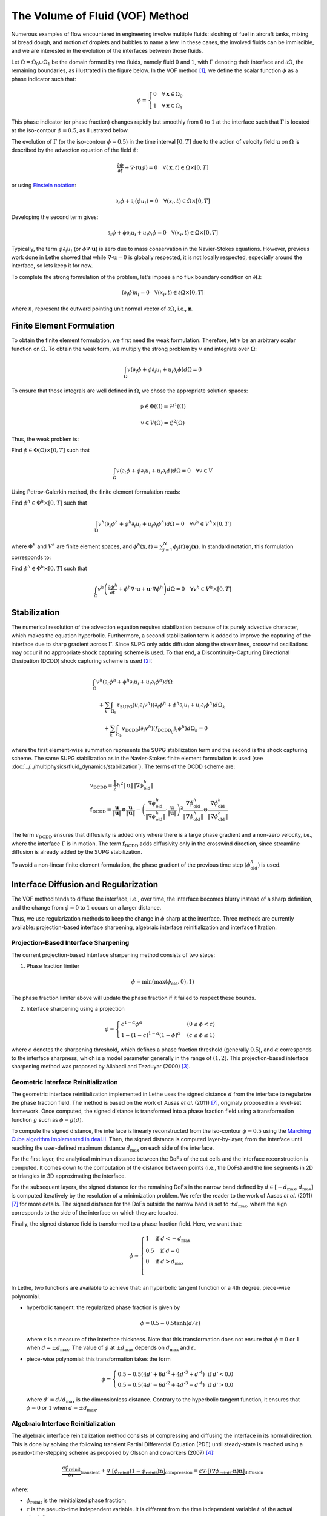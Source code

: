 ================================
The Volume of Fluid (VOF) Method
================================

Numerous examples of flow encountered in engineering involve multiple fluids: sloshing of fuel in aircraft tanks, mixing of bread dough, and motion of droplets and bubbles to name a few. In these cases, the involved fluids can be immiscible, and we are interested in the evolution of the interfaces between those fluids.

Let :math:`\Omega = \Omega_0 \cup \Omega_1` be the domain formed by two fluids, namely fluid :math:`0` and :math:`1`, with :math:`\Gamma` denoting their interface and :math:`\partial \Omega`, the remaining boundaries, as illustrated in the figure below. In the VOF method [#hirt1981]_, we define the scalar function :math:`\phi` as a phase indicator such that:

.. math::
  \phi =
  \begin{cases}
    0 \quad \forall \mathbf{x} \in \Omega_0\\
    1 \quad \forall \mathbf{x} \in \Omega_1
  \end{cases}

This phase indicator (or phase fraction) changes rapidly but smoothly from :math:`0` to :math:`1` at the interface such that :math:`\Gamma` is located at the iso-contour :math:`\phi=0.5`, as illustrated below.

.. image:: images/vof.png
    :alt: Schematic
    :align: center
    :width: 600

The evolution of :math:`\Gamma` (or the iso-contour :math:`\phi=0.5`) in the time interval :math:`[0,T]` due to the action of velocity field :math:`\mathbf{u}` on :math:`\Omega` is described by the advection equation of the field :math:`\phi`:

.. math::
  \frac{\partial \phi}{\partial t} + \nabla \cdot \left( \mathbf{u} \phi \right) = 0 \quad \forall (\mathbf{x},t)\in \Omega\times[0,T]

or using `Einstein notation <https://en.wikipedia.org/wiki/Einstein_notation>`_:

.. math::
  \partial_t \phi + \partial_i (\phi u_i) = 0 \quad \forall (x_i,t)\in \Omega\times[0,T]

Developing the second term gives:

.. math::
  \partial_t \phi + \phi\partial_i u_i + u_i\partial_i\phi = 0 \quad \forall (x_i,t)\in \Omega\times[0,T]

Typically, the term :math:`\phi\partial_i u_i` (or :math:`\phi \nabla \cdot \mathbf{u}`) is zero due to mass conservation in the Navier-Stokes equations. However, previous work done in Lethe showed that while :math:`\nabla \cdot \mathbf{u}=0` is globally respected, it is not locally respected, especially around the interface, so lets keep it for now.

To complete the strong formulation of the problem, let's impose a no flux boundary condition on :math:`\partial \Omega`:

.. math::
  (\partial_i \phi) n_i= 0 \quad \forall (x_i,t)\in \partial \Omega\times[0,T]

where :math:`n_i` represent the outward pointing unit normal vector of :math:`\partial \Omega`, i.e., :math:`\mathbf{n}`.

Finite Element Formulation
---------------------------

To obtain the finite element formulation, we first need the weak formulation. Therefore, let :math:`v` be an arbitrary scalar function on :math:`\Omega`. To obtain the weak form, we multiply the strong problem by :math:`v` and integrate over :math:`\Omega`:

.. math::
  \int_\Omega v \left( \partial_t \phi + \phi\partial_i u_i + u_i\partial_i\phi\right) d \Omega = 0

To ensure that those integrals are well defined in :math:`\Omega`, we chose the appropriate solution spaces:

.. math::
  \phi \in \Phi(\Omega) = \mathcal{H}^1(\Omega)

.. math::
  v \in V(\Omega) = \mathcal{L}^2(\Omega)

Thus, the weak problem is:

Find :math:`\phi \in \Phi(\Omega) \times [0,T]` such that

.. math::
  \int_\Omega v \left( \partial_t \phi + \phi\partial_i u_i + u_i\partial_i\phi\right) d \Omega = 0 \quad \forall v\in V

Using Petrov-Galerkin method, the finite element formulation reads:

Find :math:`\phi^h \in \Phi^h \times [0,T]` such that

.. math::
  \int_\Omega v^h \left( \partial_t \phi^h + \phi^h\partial_i u_i + u_i\partial_i\phi^h\right) d \Omega = 0 \quad \forall v^h\in V^h\times [0,T]

where :math:`\Phi^h` and :math:`V^h` are finite element spaces, and :math:`\phi^h(\mathbf{x},t) = \sum_{j=1}^N \phi_j(t)\psi_j(\mathbf{x})`. In standard notation, this formulation corresponds to:

Find :math:`\phi^h \in \Phi^h \times [0,T]` such that

.. math::
  \int_\Omega v^h \left(\frac{\partial \phi^h}{\partial t} + \phi^h \nabla \cdot \mathbf{u} + \mathbf{u}\cdot \nabla \phi^h \right) d \Omega = 0 \quad \forall v^h\in V^h\times [0,T]

Stabilization
--------------

The numerical resolution of the advection equation requires stabilization because of its purely advective character, which makes the equation hyperbolic. Furthermore, a second stabilization term is added to improve the capturing of the interface due to sharp gradient across :math:`\Gamma`. Since SUPG only adds diffusion along the streamlines, crosswind oscillations may occur if no appropriate shock capturing scheme is used. To that end, a Discontinuity-Capturing Directional Dissipation (DCDD) shock capturing scheme is used [#tezduyar2003]_:

.. math::

  &\int_\Omega v^h \left( \partial_t \phi^h + \phi^h\partial_i u_i + u_i\partial_i\phi^h\right) d \Omega \\
  &\quad + \sum_k \int_{\Omega_k}\tau_\mathrm{SUPG} (u_i\partial_i v^h)\left(\partial_t \phi^h + \phi^h\partial_i u_i + u_i\partial_i\phi^h \right) d \Omega_k \\
  &\qquad + \sum_k \int_{\Omega_k}v_\mathrm{DCDD} (\partial_i v^h)( f_{\mathrm{DCDD}_ij}\partial_i \phi^h)  d \Omega_k  = 0

where the first element-wise summation represents the SUPG stabilization term and the second is the shock capturing scheme. The same SUPG stabilization as in the Navier-Stokes finite element formulation is used (see :doc:`../../multiphysics/fluid_dynamics/stabilization`). The terms of the DCDD scheme are:  

.. math::

  &v_\mathrm{DCDD} = \frac{1}{2} h^2 \|\mathbf{u}\| \| \nabla \phi^h_\mathrm{old} \| \\
  &\mathbf{f}_\mathrm{DCDD} =
    \frac{\mathbf{u}}{\|\mathbf{u}\| } \otimes \frac{\mathbf{u}}{\|\mathbf{u}\|}
    - \left(\frac{\nabla \phi^h_\mathrm{old}}{\| \nabla \phi^h_\mathrm{old} \|} \cdot \frac{\mathbf{u}}{\|\mathbf{u}\| } \right)^2
    \frac{\nabla \phi^h_\mathrm{old}}{\| \nabla \phi^h_\mathrm{old} \|} \otimes \frac{\nabla \phi^h_\mathrm{old}}{\| \nabla \phi^h_\mathrm{old} \|}

The term :math:`v_\mathrm{DCDD}` ensures that diffusivity is added only where there is a large phase gradient and a non-zero velocity, i.e., where the interface :math:`\Gamma` is in motion. The term :math:`\mathbf{f}_\mathrm{DCDD}` adds diffusivity only in the crosswind direction, since streamline diffusion is already added by the SUPG stabilization.

To avoid a non-linear finite element formulation, the phase gradient of the previous time step :math:`(\phi^h_\mathrm{old})` is used.

Interface Diffusion and Regularization
--------------------------------------

The VOF method tends to diffuse the interface, i.e., over time, the interface becomes blurry instead of a sharp definition, and the change from :math:`\phi = 0` to :math:`1` occurs on a larger distance.

Thus, we use regularization methods to keep the change in :math:`\phi` sharp at the interface. Three methods are currently available: projection-based interface sharpening, algebraic interface reinitialization and interface filtration.

""""""""""""""""""""""""""""""""""""""
Projection-Based Interface Sharpening
""""""""""""""""""""""""""""""""""""""

The current projection-based interface sharpening method consists of two steps:


1. Phase fraction limiter

.. math::

    \phi = \min \left( \max \left(\phi_\mathrm{old},0 \right),1 \right)

The phase fraction limiter above will update the phase fraction if it failed to respect these bounds.


2. Interface sharpening using a projection

.. math::

    \phi =
    \begin{cases}
    c^{1-\alpha} \phi^{\alpha} &  (0 \leq \phi < c  ) \\
    1-(1-c)^{1-\alpha}(1-\phi)^{\alpha} & (c \leq \phi \leq 1  )
    \end{cases}

where :math:`c` denotes the sharpening threshold, which defines
a phase fraction threshold (generally :math:`0.5`), and :math:`\alpha` corresponds to the interface sharpness, which is a model parameter generally in the range of :math:`(1,2]`. This projection-based interface sharpening method was proposed by Aliabadi and Tezduyar (2000) [#aliabadi2000]_.

""""""""""""""""""""""""""""""""""""""""
Geometric Interface Reinitialization
""""""""""""""""""""""""""""""""""""""""

The geometric interface reinitialization implemented in Lethe uses the signed distance :math:`d` from the interface to regularize the phase fraction field.  The method is based on the work of Ausas *et al.* (2011) [#ausas2011]_, originaly proposed in a level-set framework. Once computed, the signed distance is transformed into a phase fraction field using a transformation function :math:`g` such as :math:`\phi = g(d)`.

To compute the signed distance, the interface is linearly reconstructed from the iso-contour :math:`\phi=0.5` using the `Marching Cube algorithm implemented in deal.II <https://dealii.org/current/doxygen/deal.II/classGridTools_1_1MarchingCubeAlgorithm.html>`_. Then, the signed distance is computed layer-by-layer, from the interface until reaching the user-defined maximum distance :math:`d_\mathrm{max}` on each side of the interface. 

For the first layer, the analytical minimun distance between the DoFs of the cut cells and the interface reconstruction is computed. It comes down to the computation of the distance between points (i.e., the DoFs) and the line segments in 2D or triangles in 3D approximating the interface. 

For the subsequent layers, the signed distance for the remaining DoFs in the narrow band defined by :math:`d \in [-d_\mathrm{max}, d_\mathrm{max}]` is computed iteratively by the resolution of a minimization problem. We refer the reader to the work of Ausas *et al.* (2011) [#ausas2011]_ for more details. The signed distance for the DoFs outside the narrow band is set to :math:`\pm d_\mathrm{max}`, where the sign corresponds to the side of the interface on which they are located.

Finally, the signed distance field is transformed to a phase fraction field. Here, we want that:

.. math::
  \phi \approx
  \begin{cases}
    1 \quad \text{if } d < -d_\mathrm{max} \\
    0.5 \quad \text{if } d = 0\\
    0 \quad \text{if } d > d_\mathrm{max} \\
  \end{cases}

In Lethe, two functions are available to achieve that: an hyperbolic tangent function or a 4th degree, piece-wise polynomial. 

* hyperbolic tangent: the regularized phase fraction is given by

  .. math::
    \phi = 0.5-0.5\tanh(d/\varepsilon)
    
  where :math:`\varepsilon` is a measure of the interface thickness. Note that this transformation does not ensure that :math:`\phi=0` or :math:`1` when :math:`d = \pm d_\mathrm{max}`. The value of :math:`\phi` at :math:`\pm d_\mathrm{max}` depends on :math:`d_\mathrm{max}` and :math:`\varepsilon`.

* piece-wise polynomial: this transformation takes the form

  .. math::
    \phi =
    \begin{cases}
      0.5 - 0.5(4d' + 6d'^2 + 4d'^3 + d'^4) \text{ if } d' < 0.0 \\
      0.5 - 0.5(4d' - 6d'^2 + 4d'^3 - d'^4) \text{ if } d' > 0.0
    \end{cases}
  
  where :math:`d' = d/d_\mathrm{max}` is the dimensionless distance. Contrary to the hyperbolic tangent function, it ensures that :math:`\phi=0` or :math:`1` when :math:`d = \pm d_\mathrm{max}`.

""""""""""""""""""""""""""""""""""""""""
Algebraic Interface Reinitialization
""""""""""""""""""""""""""""""""""""""""

The algebraic interface reinitialization method consists of compressing and diffusing the interface in its normal direction. This is done by solving the following transient Partial Differential Equation (PDE) until steady-state is reached using a pseudo-time-stepping scheme as proposed by Olsson and coworkers (2007) [#olsson2007]_:

.. math::

    \underbrace{\frac{\partial\phi_\text{reinit}}{\partial \tau}}_\text{transient}
     + \underbrace{\nabla \cdot \left[ \phi_\text{reinit} (1-\phi_\text{reinit})\mathbf{n}\right]}_\text{compression}
    = \underbrace{\varepsilon \nabla \cdot \left[  (\nabla \phi_\text{reinit} \cdot \mathbf{n}) \mathbf{n}\right]}_\text{diffusion}


where:

- :math:`\phi_\text{reinit}` is the reinitialized phase fraction;

- :math:`\tau` is the pseudo-time independent variable. It is different from the time independent variable :math:`t` of the actual simulation.

- :math:`\mathbf{n} = \frac{\nabla \psi}{\lVert \nabla \psi \rVert}` is the normal vector of the interface with :math:`\nabla \psi` the :ref:`projected VOF phase gradient<Normal and curvature computations>`, and;

- :math:`\varepsilon = C \, h_\text{min}^d` is the diffusion coefficient with  :math:`h_\text{min}` the smallest cell-size, :math:`C` a constant factor multiplying :math:`h_\text{min}`, and :math:`d` a constant power to which :math:`h_\text{min}` is elevated. As default, :math:`C` and :math:`d` are set to :math:`1`.

.. note::

    :math:`\nabla \psi` is computed with the VOF phase fraction gradient field and remains constant through the interface reinitialization process of a same global time iteration.

.. note::

    Here, we define the cell-size as being the diameter of:

    - a disk of equivalent area in 2D, and;
    - a sphere of equivalent volume in 3D.

The equation is solved using the finite element method:

Considering :math:`\upsilon \in V(\Omega)` an arbitrary scalar function on :math:`\Omega` as the test function and :math:`\phi_\text{reinit} \in \Phi(\Omega)`, the weak problem goes as follows:

Find :math:`\phi_\text{reinit} \in \Phi(\Omega) \times [0, \mathrm{\tau}_\text{end}]`

.. math::

    \int_\Omega \upsilon \left(\partial_\tau \phi_\text{reinit} + \nabla \cdot \left[ \phi_\text{reinit} (1-\phi_\text{reinit})\mathbf{n}\right] - \varepsilon \nabla \cdot \left[  (\nabla \phi_\text{reinit} \cdot \mathbf{n}) \mathbf{n}\right]\right)\, \mathrm{d}\Omega = 0 \quad \forall \, \upsilon \in V

As the equation is non-linear, we use the `Newton-Raphson method <https://en.wikipedia.org/wiki/Newton%27s_method>`_ and solve the linear system :math:`\mathcal{J} \, \delta\phi_\text{reinit} = -\mathcal{R}`. We obtain the Residual (:math:`\mathcal{R}`) and Jacobian (:math:`\mathcal{J}`) below:

.. math::
    \begin{split}
    \mathcal{R} = & \int_\Omega \upsilon \, \partial_\tau \phi_\text{reinit}^{n} \, \mathrm{d}\Omega \\
                   & + \int_\Omega\upsilon
                  \left[ \mathbf{n} \cdot \nabla \phi_\text{reinit}^{n} - \mathbf{n} \cdot \left(  2 \phi_\text{reinit}^{n} \nabla \phi_\text{reinit}^{n}\right) +(\phi_\text{reinit}^{n} -{\left(\phi_\text{reinit}^{n}\right)}^2) (\nabla \cdot \mathbf{n}) \right] \mathrm{d}\Omega \\
                   & + \int_\Omega \nabla\upsilon \cdot \varepsilon (\nabla \phi_\text{reinit}^{n} \cdot \mathbf{n}) \mathbf{n} \, \mathrm{d} \Omega

    \end{split}

where, :math:`\phi_\text{reinit}^{n}` is the reinitialized phase fraction value of the previous Newton iteration.

Considering,

.. math::

    \delta \phi_\text{reinit} = \sum_{j=1}^N \delta \phi_{\text{reinit},j} \, \xi_j

where :math:`\xi_j` is the :math:`j\text{th}` interpolation function of the reinitialized phase fraction field, the Jacobian reads:

.. math::
    \begin{split}
    \mathcal{J} = & \int_\Omega \upsilon \, \partial_\tau \xi_j \, \mathrm{d}\Omega \\
                   & + \int_\Omega\upsilon
                  \left[ \mathbf{n} \cdot \left( \nabla \xi_j - 2 \phi_\text{reinit}^{n} \nabla \xi_j -2 \xi_j \nabla\phi_\text{reinit}^{n} \right) + \left( \xi_j -2\phi_\text{reinit}^{n}\xi_j \right) \right] \mathrm{d}\Omega \\
                   & + \int_\Omega \nabla\upsilon \cdot \varepsilon (\nabla \xi_j \cdot \mathbf{n}) \mathbf{n} \,\mathrm{d}\Omega

    \end{split}

and the reinitialized phase fraction is given by:

.. math::
    \phi_\text{reinit}^{n+1} = \phi_\text{reinit}^{n} + \delta \phi_\text{reinit}


""""""""""""""""""""""""""""""""
Interface Filtration
""""""""""""""""""""""""""""""""

In the interface filtration method, the following filter function is applied to the phase fraction :math:`\phi` in order to get a better definition of the interface between the fluids:

.. math::
    \phi' = 0.5 \tanh[\beta(\phi-0.5)] + 0.5

where :math:`\phi'` is the filtered phase fraction value, and :math:`\beta` is a model parameter that enables sharper definition when increased. Recommended value is :math:`\beta=20`.

Surface Tension
---------------

When two immiscible fluids are in contact, surface tension tends to deform their interface (also called the free surface) into a shape that ensures a minimal energy state. An example would be the force that drives a droplet into its spherical shape [#brackbill1992]_.

Resolution of the interface motion via the advection equation allows to compute the surface tension term and add its effect to the Navier-Stokes momentum equations.

As its name suggests, the surface tension :math:`\bf{f_{\sigma}}` is a surface force. It is applied at the interface between two immiscible fluids and is given by:

.. math::

    {\bf{f_{\sigma}}} = \sigma \kappa {\bf{n}}

where :math:`\sigma` is the surface tension coefficient, :math:`\kappa` is the curvature and :math:`\bf{n}` is the unit normal vector of the free surface. Here, :math:`{\bf{f_{\sigma}}}` is a force per unit of area. To account for its effect in the Navier-Stokes equations, the surface force is transformed in a volumetric surface force :math:`\bf{F_{\sigma}}` using the continuous surface force (CSF) model [#brackbill1992]_, that is:

.. math::

    {\bf{F_{\sigma}}} = \bf{f_{\sigma}} \delta = \sigma \kappa {\bf{n}}\delta

where :math:`\delta` is a Dirac delta measure with support on the interface. A good approximation for the term :math:`{\bf{n}}\delta` is :math:`{\bf{n}}\delta = \nabla \phi`, where :math:`\phi` is the phase fraction. Thus, the volumetric surface force is given by:

.. math::

    {\bf{F_{\sigma}}} =  \sigma \kappa \nabla \phi

where the curvature :math:`\kappa` is computed according to:

.. math::

    \kappa = - \nabla \cdot \bf{n}

and the unit normal vector of the free surface, pointing from fluid 0 to 1, is obtained with:

.. math::

    \bf{n} = \frac{\nabla \phi}{|\nabla \phi|}

When including the surface tension force in the resolution of the Navier-Stokes equations, the numerical computation of the curvature can give rise to parasitic flows near the interface between the two fluids. To avoid such spurious currents, the phase fraction gradient and curvature are filtered using projection steps [#zahedi2012]_, as presented in section :ref:`Normal and curvature computations`.

.. _Normal and curvature computations:

"""""""""""""""""""""""""""""""""
Normal and Curvature Computations
"""""""""""""""""""""""""""""""""

The following equations are used to compute the filtered phase fraction gradient and filtered curvature. They correspond to the projection steps previously mentioned.

.. math::

    \int_\Omega \left( {\bf{v}} \cdot {\bf{\psi}} + \eta_n \nabla {\bf{v}} \cdot \nabla {\bf{\psi}} \right) d\Omega = \int_\Omega \left( {\bf{v}} \cdot \nabla {\phi} \right) d\Omega

where :math:`{\bf{v}}` is a vector test function, :math:`\bf{\psi}` is the filtered phase fraction gradient, :math:`\eta_n` is the phase fraction gradient filter value, and :math:`\phi` is the phase fraction.

.. math::

    \int_\Omega \left( v \kappa + \eta_\kappa \nabla v \cdot \nabla \kappa \right) d\Omega = \int_\Omega \left( \nabla v \cdot \frac{\bf{\psi}}{|\bf{\psi}|} \right) d\Omega

where :math:`\kappa` is the filtered curvature, and :math:`\eta_\kappa` is the curvature filter value, and :math:`v` is a test function.

The phase fraction gradient filter :math:`\eta_n` and the curvature filter value :math:`\eta_\kappa` are respectively computed according to:

.. math::

  \eta_n = \alpha h^2

  \eta_\kappa = \beta h^2

where :math:`\alpha` and :math:`\beta` are user-defined factors, and :math:`h` is the cell size. Recommended values are :math:`\alpha = 4.0` and :math:`\beta = 1.0`.


References
-----------

.. [#hirt1981] \C. W. Hirt and B. D. Nichols, “Volume of fluid (VOF) method for the dynamics of free boundaries,” *J. Comput. Phys.*, vol. 39, no. 1, pp. 201–225, Jan. 1981, doi: `10.1016/0021-9991(81)90145-5 <https://doi.org/10.1016/0021-9991(81)90145-5>`_\.

.. [#tezduyar2003] \T. E. Tezduyar, “Computation of moving boundaries and interfaces and stabilization parameters,” *Int. J. Numer. Methods Fluids*, vol. 43, no. 5, pp. 555–575, 2003, doi: `10.1002/fld.505 <https://doi.org/10.1002/fld.505>`_\.

.. [#aliabadi2000] \S. Aliabadi and T. E. Tezduyar, “Stabilized-finite-element/interface-capturing technique for parallel computation of unsteady flows with interfaces,” *Comput. Methods Appl. Mech. Eng.*, vol. 190, no. 3, pp. 243–261, Oct. 2000, doi: `10.1016/S0045-7825(00)00200-0 <https://doi.org/10.1016/S0045-7825(00)00200-0>`_\.

.. [#olsson2007] \E. Olsson, G. Kreiss, and S. Zahedi, "A conservative level set method for two phase flow II," *J. Comput. Phys.*, vol. 225, no. 1, pp. 785–807, Jul. 2007, doi: `10.1016/j.jcp.2006.12.027 <https://doi.org/10.1016/j.jcp.2006.12.027>`_\.

.. [#brackbill1992] \J. U. Brackbill, D. B. Kothe, and C. Zemach, “A continuum method for modeling surface tension,” *J. Comput. Phys.*, vol. 100, no. 2, pp. 335–354, Jun. 1992, doi: `10.1016/0021-9991(92)90240-Y <https://doi.org/10.1016/0021-9991(92)90240-Y>`_\.

.. [#zahedi2012] \S. Zahedi, M. Kronbichler, and G. Kreiss, “Spurious currents in finite element based level set methods for two-phase flow,” *Int. J. Numer. Methods Fluids*, vol. 69, no. 9, pp. 1433–1456, 2012, doi: `10.1002/fld.2643 <https://doi.org/10.1002/fld.2643>`_\.

.. [#ausas2011] \R.F. Ausas, E.A. Dari, and G.C. Buscaglia, “A geometric mass-preserving redistancing scheme for the level set function,” *Int. J. Numer. Methods Fluids*, vol. 65, no. 8, pp. 989-1010, 2011, doi: `10.1002/fld.2227 <https://doi.org/10.1002/fld.2227>`_\.
